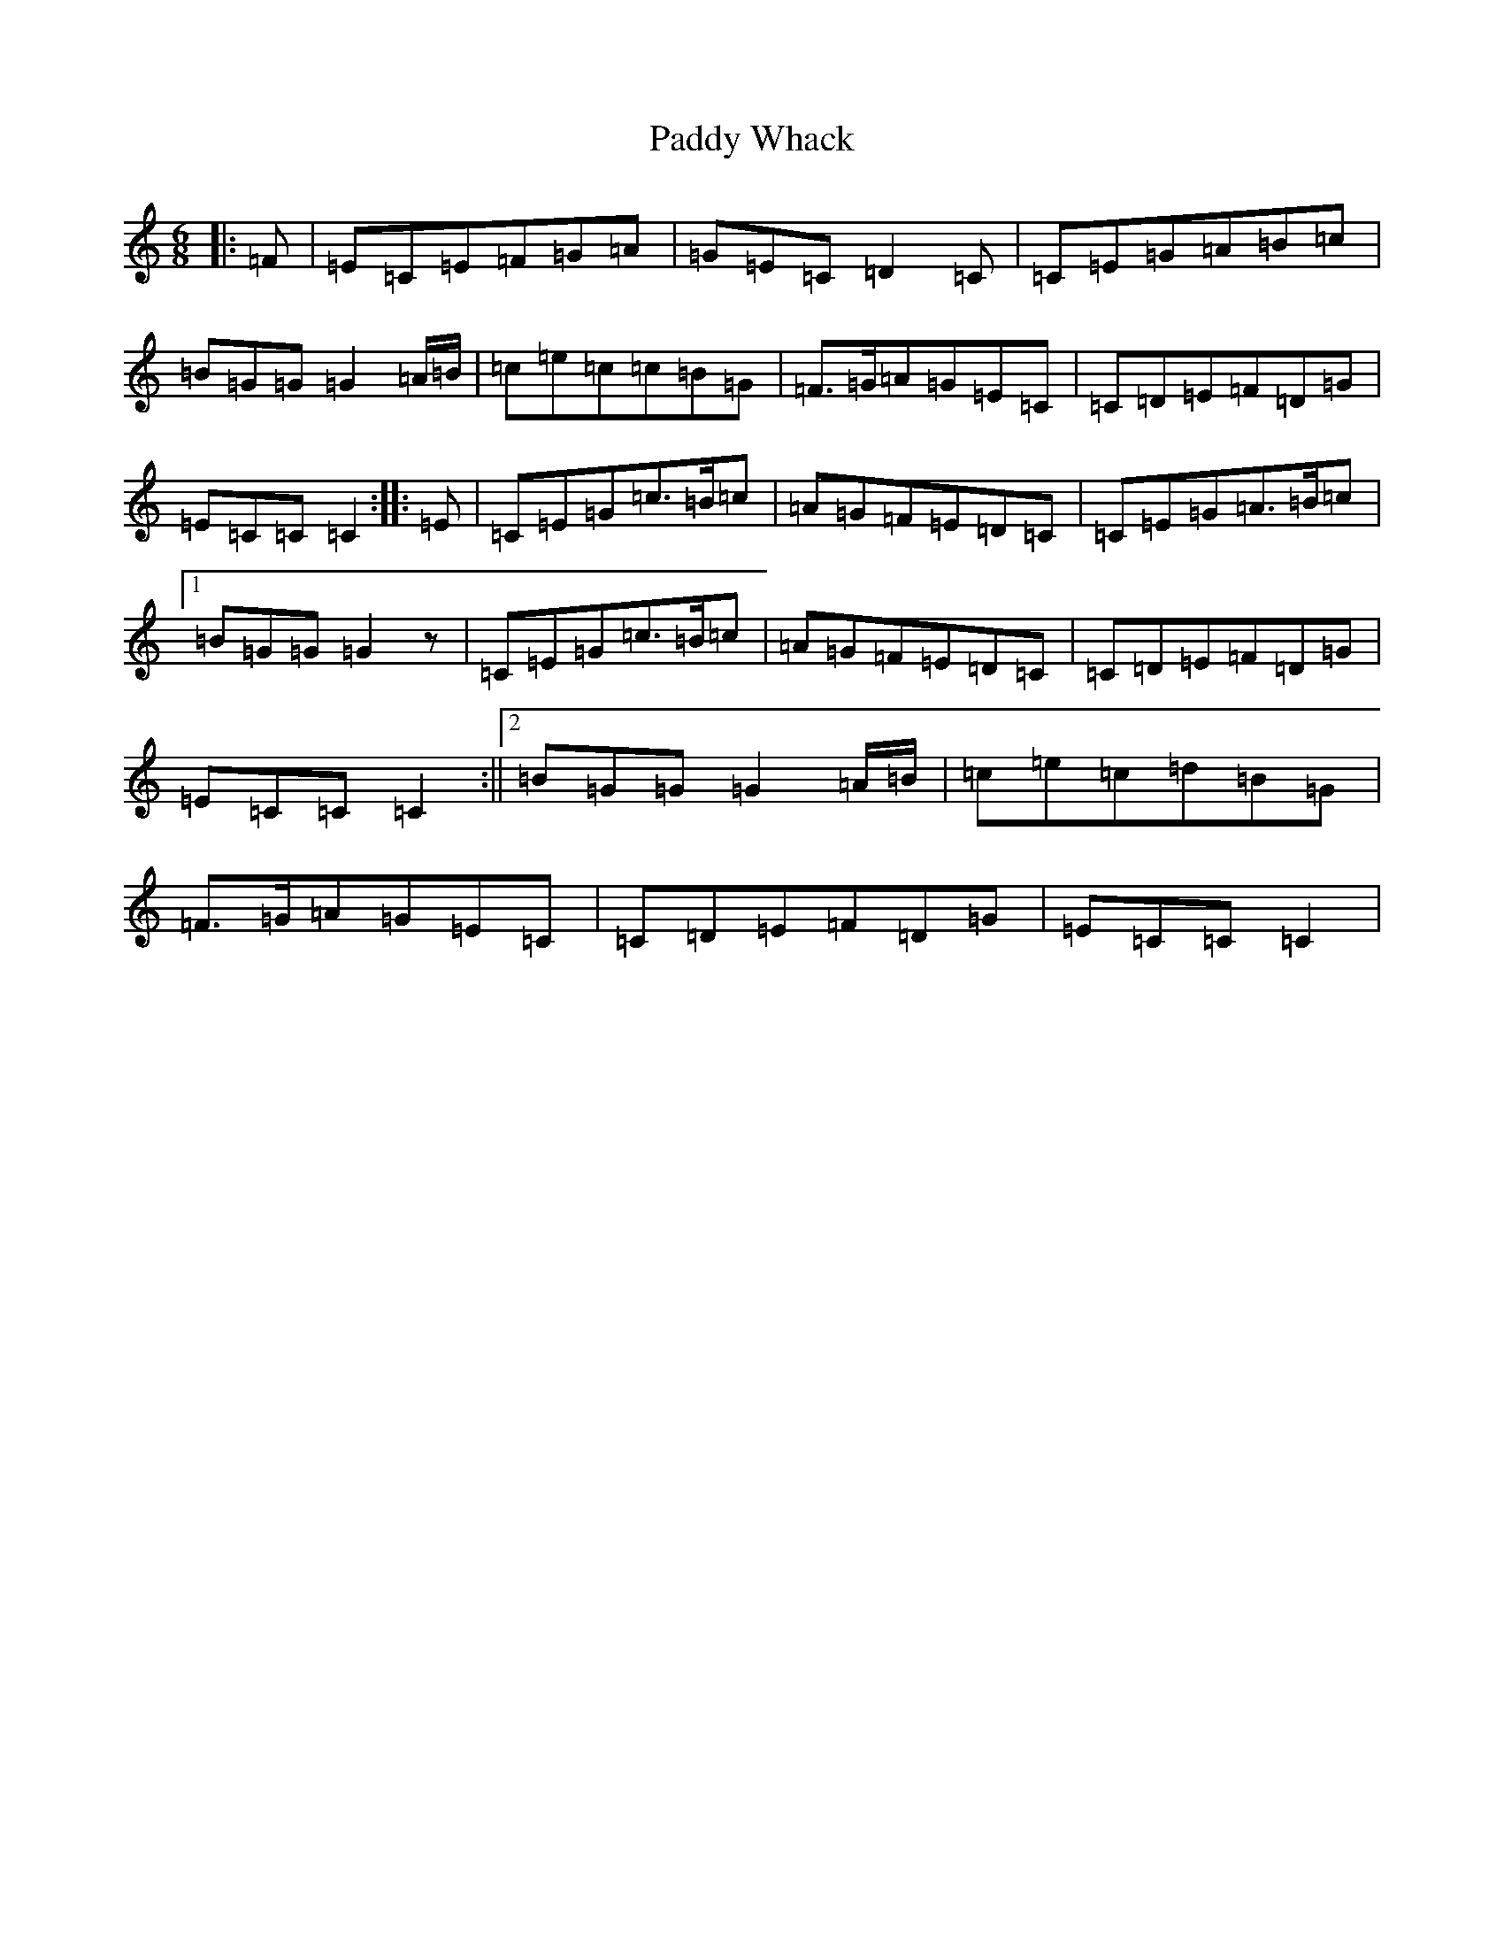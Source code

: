 X: 16570
T: Paddy Whack
S: https://thesession.org/tunes/317#setting24508
R: jig
M:6/8
L:1/8
K: C Major
|:=F|=E=C=E=F=G=A|=G=E=C=D2=C|=C=E=G=A=B=c|=B=G=G=G2=A/2=B/2|=c=e=c=c=B=G|=F>=G=A=G=E=C|=C=D=E=F=D=G|=E=C=C=C2:||:=E|=C=E=G=c>=B=c|=A=G=F=E=D=C|=C=E=G=A>=B=c|1=B=G=G=G2z|=C=E=G=c>=B=c|=A=G=F=E=D=C|=C=D=E=F=D=G|=E=C=C=C2:||2=B=G=G=G2=A/2=B/2|=c=e=c=d=B=G|=F>=G=A=G=E=C|=C=D=E=F=D=G|=E=C=C=C2|